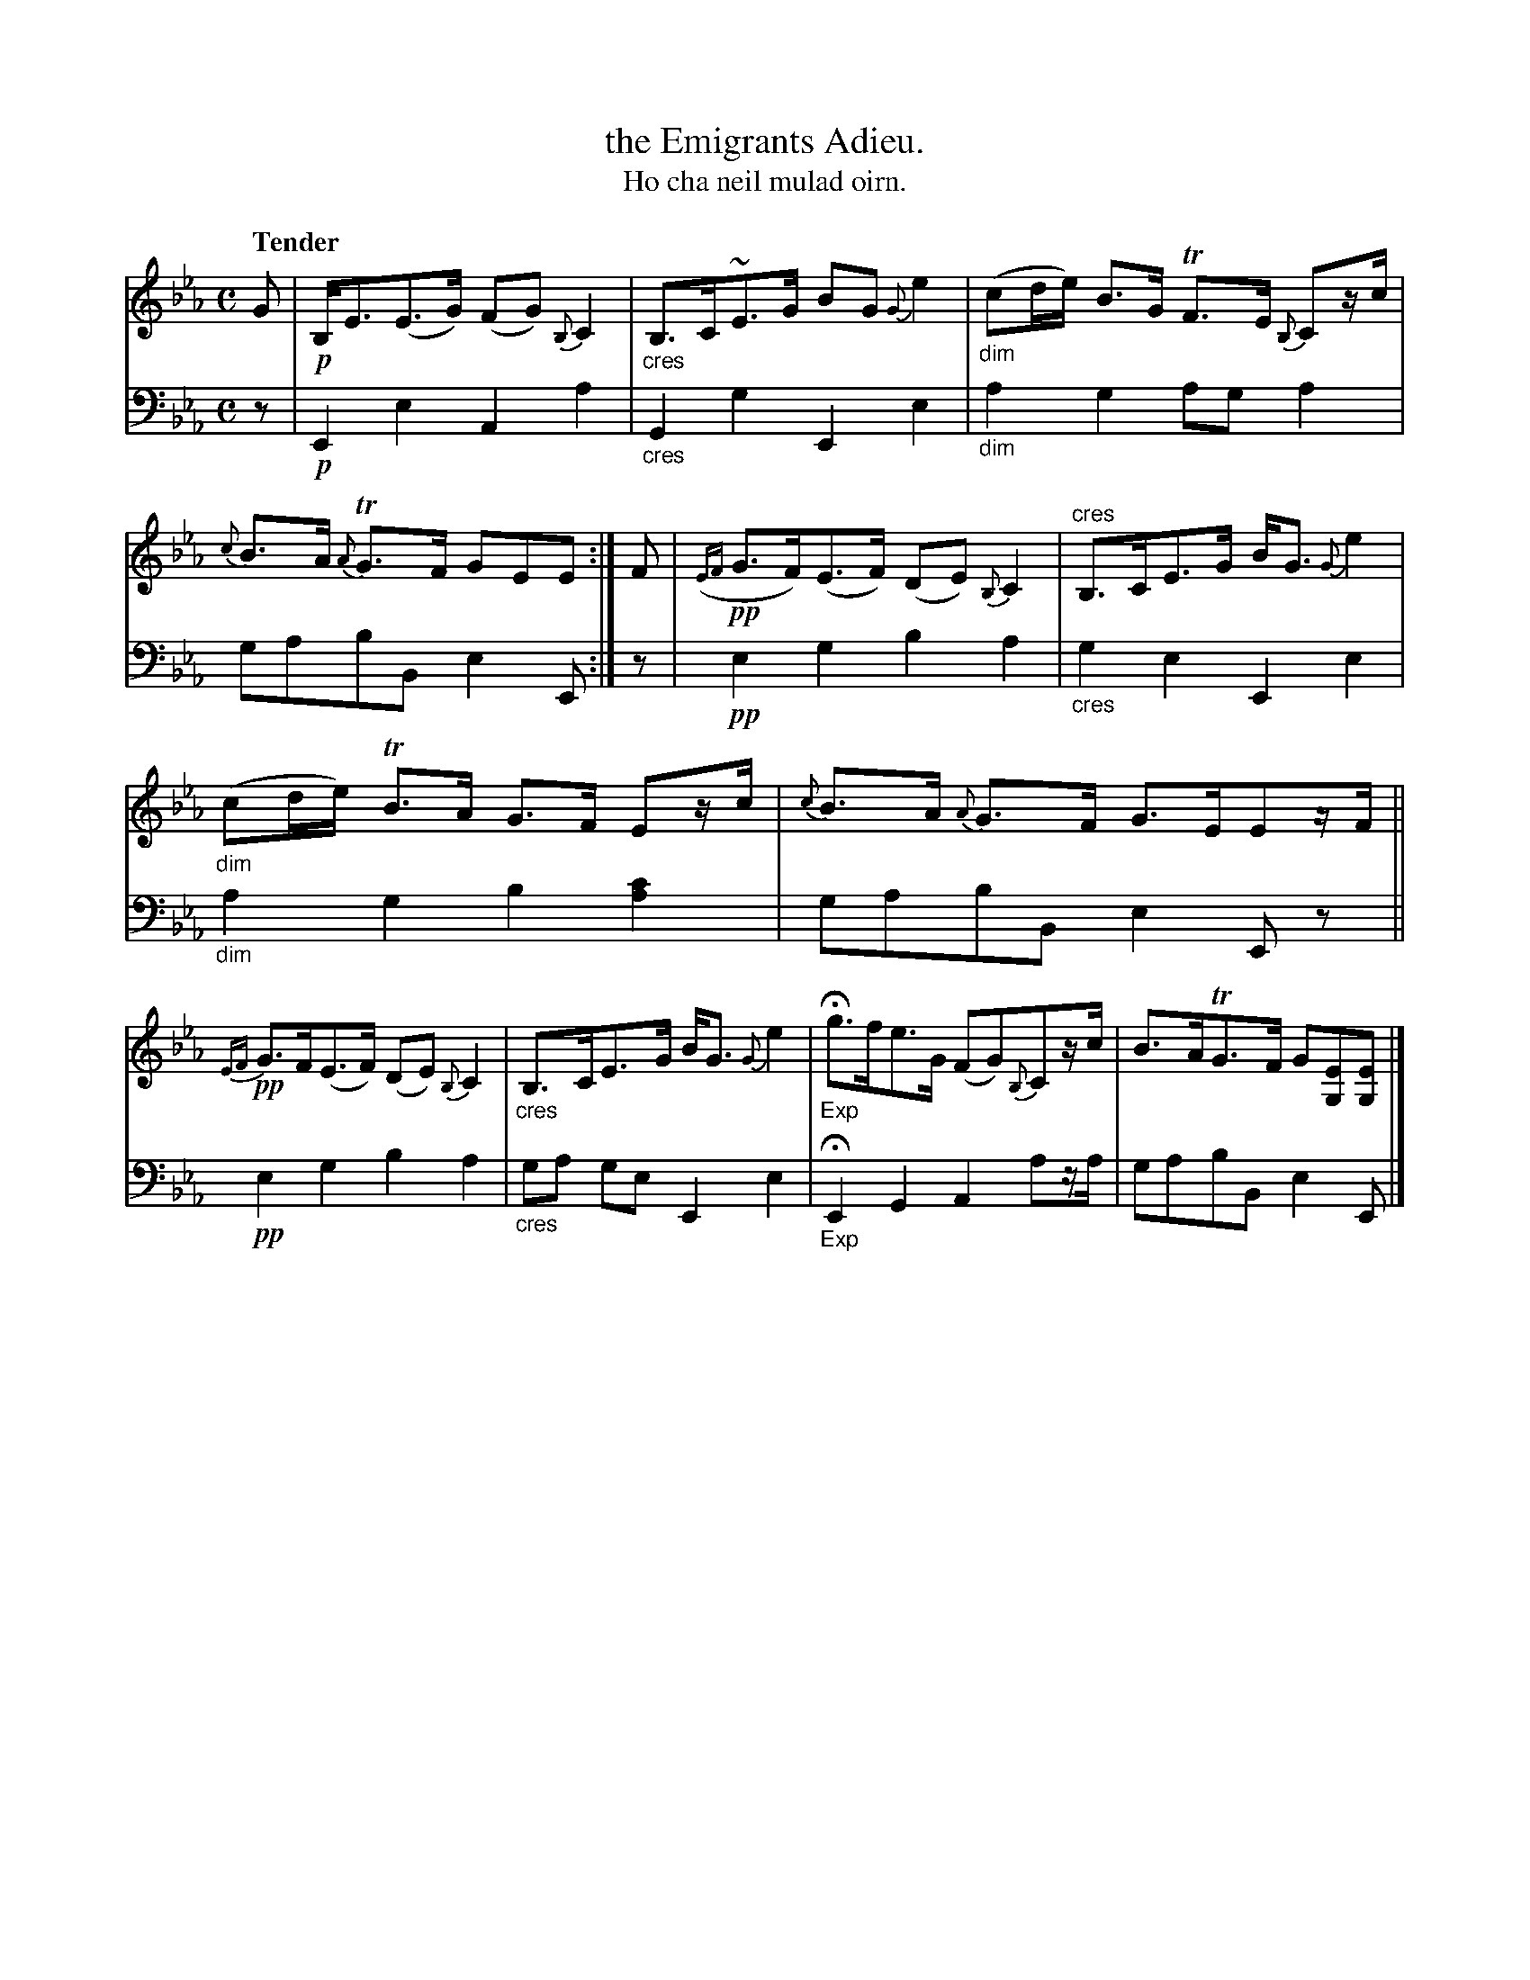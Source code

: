 X: 226
T: the Emigrants Adieu.
T: Ho cha neil mulad oirn.
R: air, strathspey
N: This is version 1, for ABC software that doesn't understand diminuendo symbols.
B: Simon Fraser's "Airs and Melodies Peculiar to the Highlands of Scotland and the Isles" p.102 #226
Z: 2022 John Chambers <jc:trillian.mit.edu>
M: C
L: 1/8
Q: "Tender"
K: Eb
%%slurgraces yes
%%graceslurs yes
% = = = = = = = = = =
% Voice 1 reformatted for _ _-bar lines, for compactness and proofreading.
V: 1 staves=2
G |\
!p!B,<E(E>G) (FG) {B,}C2 | "_cres"B,>C~E>G BG {G}e2 |\
"_dim"(cd/e/) B>G TF>E {B,}Cz/c/ | {c}B>A {A}TG>F GEE :| F |\
!pp!({EF}G>F)(E>F) (DE) {B,}C2 | "^cres"B,>CE>G B<G {G}e2 |
"_dim"(cd/e/) TB>A G>F Ez/c/ | {c}B>A {A}G>F G>EEz/F/ ||\
!pp!{EF}G>F(E>F) (DE) {B,}C2 | "_cres"B,>CE>G B<G {G}e2 |\
"_Exp"Hg>fe>G (FG){B,}Cz/c/ | B>ATG>F  G[EG,][EG,] |]
% = = = = = = = = = =
% Voice 2 preserves the staff layout in the book.
V: 2 clef=bass middle=d
z | !p!E2e2 A2a2 | "_cres"G2g2 E2e2 | "_dim"a2g2 aga2 | gabB e2E :| z |
!pp!e2g2 b2a2 | "_cres"g2e2 E2e2 | "_dim"a2g2 b2[a2c'2] | gabB e2Ez ||
!pp!e2g2 b2a2 | "_cres"ga ge E2e2 | "_Exp"HE2G2 A2az/a/ | gabB e2E |]
% = = = = = = = = = =

